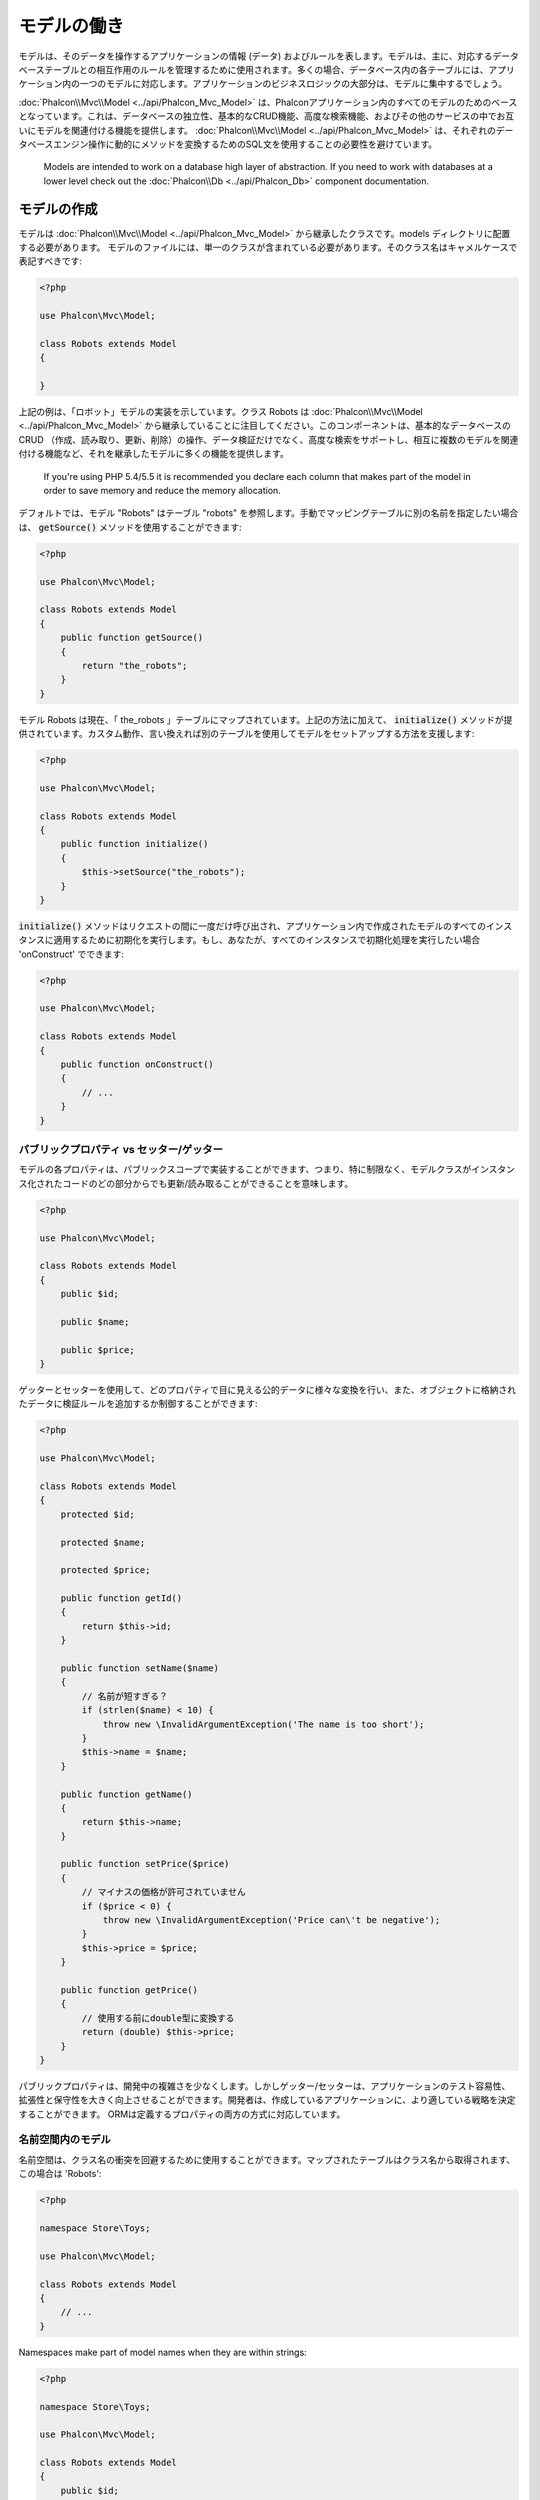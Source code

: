 モデルの働き
===================

モデルは、そのデータを操作するアプリケーションの情報 (データ) およびルールを表します。モデルは、主に、対応するデータベーステーブルとの相互作用のルールを管理するために使用されます。多くの場合、データベース内の各テーブルには、アプリケーション内の一つのモデルに対応します。アプリケーションのビジネスロジックの大部分は、モデルに集中するでしょう。

:doc:`Phalcon\\Mvc\\Model <../api/Phalcon_Mvc_Model>` は、Phalconアプリケーション内のすべてのモデルのためのベースとなっています。これは、データベースの独立性、基本的なCRUD機能、高度な検索機能、およびその他のサービスの中でお互いにモデルを関連付ける機能を提供します。 :doc:`Phalcon\\Mvc\\Model <../api/Phalcon_Mvc_Model>` は、それぞれのデータベースエンジン操作に動的にメソッドを変換するためのSQL文を使用することの必要性を避けています。

.. highlights::

    Models are intended to work on a database high layer of abstraction. If you need to work with databases at a lower level check out the
    :doc:`Phalcon\\Db <../api/Phalcon_Db>` component documentation.

モデルの作成
---------------
モデルは :doc:`Phalcon\\Mvc\\Model <../api/Phalcon_Mvc_Model>` から継承したクラスです。models ディレクトリに配置する必要があります。 モデルのファイルには、単一のクラスが含まれている必要があります。そのクラス名はキャメルケースで表記すべきです:

.. code-block:: php

    <?php

    use Phalcon\Mvc\Model;

    class Robots extends Model
    {

    }

上記の例は、「ロボット」モデルの実装を示しています。クラス Robots は  :doc:`Phalcon\\Mvc\\Model <../api/Phalcon_Mvc_Model>` から継承していることに注目してください。このコンポーネントは、基本的なデータベースのCRUD （作成、読み取り、更新、削除）の操作、データ検証だけでなく、高度な検索をサポートし、相互に複数のモデルを関連付ける機能など、それを継承したモデルに多くの機能を提供します。

.. highlights::

    If you're using PHP 5.4/5.5 it is recommended you declare each column that makes part of the model in order to save
    memory and reduce the memory allocation.

デフォルトでは、モデル "Robots" はテーブル "robots" を参照します。手動でマッピングテーブルに別の名前を指定したい場合は、 :code:`getSource()` メソッドを使用することができます:

.. code-block:: php

    <?php

    use Phalcon\Mvc\Model;

    class Robots extends Model
    {
        public function getSource()
        {
            return "the_robots";
        }
    }

モデル Robots は現在、「 the_robots 」テーブルにマップされています。上記の方法に加えて、 :code:`initialize()` メソッドが提供されています。カスタム動作、言い換えれば別のテーブルを使用してモデルをセットアップする方法を支援します:

.. code-block:: php

    <?php

    use Phalcon\Mvc\Model;

    class Robots extends Model
    {
        public function initialize()
        {
            $this->setSource("the_robots");
        }
    }

:code:`initialize()` メソッドはリクエストの間に一度だけ呼び出され、アプリケーション内で作成されたモデルのすべてのインスタンスに適用するために初期化を実行します。もし、あなたが、すべてのインスタンスで初期化処理を実行したい場合 'onConstruct' でできます:

.. code-block:: php

    <?php

    use Phalcon\Mvc\Model;

    class Robots extends Model
    {
        public function onConstruct()
        {
            // ...
        }
    }

パブリックプロパティ vs セッター/ゲッター
^^^^^^^^^^^^^^^^^^^^^^^^^^^^^^^^^^^^^^^^^
モデルの各プロパティは、パブリックスコープで実装することができます、つまり、特に制限なく、モデルクラスがインスタンス化されたコードのどの部分からでも更新/読み取ることができることを意味します。

.. code-block:: php

    <?php

    use Phalcon\Mvc\Model;

    class Robots extends Model
    {
        public $id;

        public $name;

        public $price;
    }

ゲッターとセッターを使用して、どのプロパティで目に見える公的データに様々な変換を行い、また、オブジェクトに格納されたデータに検証ルールを追加するか制御することができます:

.. code-block:: php

    <?php

    use Phalcon\Mvc\Model;

    class Robots extends Model
    {
        protected $id;

        protected $name;

        protected $price;

        public function getId()
        {
            return $this->id;
        }

        public function setName($name)
        {
            // 名前が短すぎる？
            if (strlen($name) < 10) {
                throw new \InvalidArgumentException('The name is too short');
            }
            $this->name = $name;
        }

        public function getName()
        {
            return $this->name;
        }

        public function setPrice($price)
        {
            // マイナスの価格が許可されていません
            if ($price < 0) {
                throw new \InvalidArgumentException('Price can\'t be negative');
            }
            $this->price = $price;
        }

        public function getPrice()
        {
            // 使用する前にdouble型に変換する
            return (double) $this->price;
        }
    }

パブリックプロパティは、開発中の複雑さを少なくします。しかしゲッター/セッターは、アプリケーションのテスト容易性、拡張性と保守性を大きく向上させることができます。開発者は、作成しているアプリケーションに、より適している戦略を決定することができます。 ORMは定義するプロパティの両方の方式に対応しています。

名前空間内のモデル
^^^^^^^^^^^^^^^^^^^^
名前空間は、クラス名の衝突を回避するために使用することができます。マップされたテーブルはクラス名から取得されます、この場合は 'Robots':

.. code-block:: php

    <?php

    namespace Store\Toys;

    use Phalcon\Mvc\Model;

    class Robots extends Model
    {
        // ...
    }

Namespaces make part of model names when they are within strings:

.. code-block:: php

    <?php

    namespace Store\Toys;

    use Phalcon\Mvc\Model;

    class Robots extends Model
    {
        public $id;

        public $name;

        public function initialize()
        {
            $this->hasMany('id', 'Store\Toys\RobotsParts', 'robots_id');
        }
    }

レコードからオブジェクトを理解する
----------------------------------
モデルのすべてのインスタンスは、テーブル内の行を表します。あなたは簡単にオブジェクトのプロパティを読み取ることによってレコードデータにアクセスすることができます。例えば、"robots" テーブル:

.. code-block:: bash

    mysql> select * from robots;
    +----+------------+------------+------+
    | id | name       | type       | year |
    +----+------------+------------+------+
    |  1 | Robotina   | mechanical | 1972 |
    |  2 | Astro Boy  | mechanical | 1952 |
    |  3 | Terminator | cyborg     | 2029 |
    +----+------------+------------+------+
    3 rows in set (0.00 sec)

プライマリキーによって特定のレコードを検索し、その名前を出力できます:

.. code-block:: php

    <?php

    // id = 3 を持つレコードを検索
    $robot = Robots::findFirst(3);

    // "Terminator" を出力
    echo $robot->name;

レコードはメモリに入ると、そのデータに変更を加えてから、変更内容を保存することができます:

.. code-block:: php

    <?php

    $robot       = Robots::findFirst(3);
    $robot->name = "RoboCop";
    $robot->save();

ご覧のように、生のSQL文を使用する必要はありません。  :doc:`Phalcon\\Mvc\\Model <../api/Phalcon_Mvc_Model>` は、Webアプリケーションのための高いデータベース抽象化を提供します。

レコードの検索
---------------
:doc:`Phalcon\\Mvc\\Model <../api/Phalcon_Mvc_Model>` もレコードを照会するためのいくつかのメソッドを提供しています。次の例では、モデルから1つまたは複数のレコードを照会する方法を紹介します:

.. code-block:: php

    <?php

    // いくつの robots がありますか？
    $robots = Robots::find();
    echo "There are ", count($robots), "\n";

    // いくつの mechanical robots がありますか？
    $robots = Robots::find("type = 'mechanical'");
    echo "There are ", count($robots), "\n";

    // name 順に並べた virtual robots を取得し印刷
    $robots = Robots::find(
        array(
            "type = 'virtual'",
            "order" => "name"
        )
    );
    foreach ($robots as $robot) {
        echo $robot->name, "\n";
    }

    // virtual robotsのname順の最初の100件を取得
    $robots = Robots::find(
        array(
            "type = 'virtual'",
            "order" => "name",
            "limit" => 100
        )
    );
    foreach ($robots as $robot) {
       echo $robot->name, "\n";
    }

.. highlights::

    If you want find record by external data (such as user input) or variable data you must use `Binding Parameters`_.

また、:code:`findFirst()` メソッドを使用することで、与えられた条件に一致する最初のレコードだけを取得することができます:

.. code-block:: php

    <?php

    // robots テーブルの最初の robot は何ですか？
    $robot = Robots::findFirst();
    echo "The robot name is ", $robot->name, "\n";

    // robots テーブルの最初の mechanical robot は何ですか？
    $robot = Robots::findFirst("type = 'mechanical'");
    echo "The first mechanical robot name is ", $robot->name, "\n";

    // virtual robotsのname順の最初を取得
    $robot = Robots::findFirst(
        array(
            "type = 'virtual'",
            "order" => "name"
        )
    );
    echo "The first virtual robot name is ", $robot->name, "\n";

:code:`find()` と :code:`findFirst()` メソッドの両方とも検索条件を指定する連想配列を受け入れます:

.. code-block:: php

    <?php

    $robot = Robots::findFirst(
        array(
            "type = 'virtual'",
            "order" => "name DESC",
            "limit" => 30
        )
    );

    $robots = Robots::find(
        array(
            "conditions" => "type = ?1",
            "bind"       => array(1 => "virtual")
        )
    );

利用可能なクエリオプションは次のとおり:

+-------------+--------------------------------------------------------------------------------------------------------------------------------------------------------------------------------------------------------------------------------------+---------------------------------------------------------------------------------+
| Parameter   | Description                                                                                                                                                                                                                          | Example                                                                         |
+=============+======================================================================================================================================================================================================================================+=================================================================================+
| conditions  | Search conditions for the find operation. Is used to extract only those records that fulfill a specified criterion. By default :doc:`Phalcon\\Mvc\\Model <../api/Phalcon_Mvc_Model>` assumes the first parameter are the conditions. | :code:`"conditions" => "name LIKE 'steve%'"`                                    |
+-------------+--------------------------------------------------------------------------------------------------------------------------------------------------------------------------------------------------------------------------------------+---------------------------------------------------------------------------------+
| columns     | Return specific columns instead of the full columns in the model. When using this option an incomplete object is returned                                                                                                            | :code:`"columns" => "id, name"`                                                 |
+-------------+--------------------------------------------------------------------------------------------------------------------------------------------------------------------------------------------------------------------------------------+---------------------------------------------------------------------------------+
| bind        | Bind is used together with options, by replacing placeholders and escaping values thus increasing security                                                                                                                           | :code:`"bind" => array("status" => "A", "type" => "some-time")`                 |
+-------------+--------------------------------------------------------------------------------------------------------------------------------------------------------------------------------------------------------------------------------------+---------------------------------------------------------------------------------+
| bindTypes   | When binding parameters, you can use this parameter to define additional casting to the bound parameters increasing even more the security                                                                                           | :code:`"bindTypes" => array(Column::BIND_PARAM_STR, Column::BIND_PARAM_INT)`    |
+-------------+--------------------------------------------------------------------------------------------------------------------------------------------------------------------------------------------------------------------------------------+---------------------------------------------------------------------------------+
| order       | Is used to sort the resultset. Use one or more fields separated by commas.                                                                                                                                                           | :code:`"order" => "name DESC, status"`                                          |
+-------------+--------------------------------------------------------------------------------------------------------------------------------------------------------------------------------------------------------------------------------------+---------------------------------------------------------------------------------+
| limit       | Limit the results of the query to results to certain range                                                                                                                                                                           | :code:`"limit" => 10`                                                           |
+-------------+--------------------------------------------------------------------------------------------------------------------------------------------------------------------------------------------------------------------------------------+---------------------------------------------------------------------------------+
| offset      | Offset the results of the query by a certain amount                                                                                                                                                                                  | :code:`"offset" => 5`                                                           |
+-------------+--------------------------------------------------------------------------------------------------------------------------------------------------------------------------------------------------------------------------------------+---------------------------------------------------------------------------------+
| group       | Allows to collect data across multiple records and group the results by one or more columns                                                                                                                                          | :code:`"group" => "name, status"`                                               |
+-------------+--------------------------------------------------------------------------------------------------------------------------------------------------------------------------------------------------------------------------------------+---------------------------------------------------------------------------------+
| for_update  | With this option, :doc:`Phalcon\\Mvc\\Model <../api/Phalcon_Mvc_Model>` reads the latest available data, setting exclusive locks on each row it reads                                                                                | :code:`"for_update" => true`                                                    |
+-------------+--------------------------------------------------------------------------------------------------------------------------------------------------------------------------------------------------------------------------------------+---------------------------------------------------------------------------------+
| shared_lock | With this option, :doc:`Phalcon\\Mvc\\Model <../api/Phalcon_Mvc_Model>` reads the latest available data, setting shared locks on each row it reads                                                                                   | :code:`"shared_lock" => true`                                                   |
+-------------+--------------------------------------------------------------------------------------------------------------------------------------------------------------------------------------------------------------------------------------+---------------------------------------------------------------------------------+
| cache       | Cache the resultset, reducing the continuous access to the relational system                                                                                                                                                         | :code:`"cache" => array("lifetime" => 3600, "key" => "my-find-key")`            |
+-------------+--------------------------------------------------------------------------------------------------------------------------------------------------------------------------------------------------------------------------------------+---------------------------------------------------------------------------------+
| hydration   | Sets the hydration strategy to represent each returned record in the result                                                                                                                                                          | :code:`"hydration" => Resultset::HYDRATE_OBJECTS`                               |
+-------------+--------------------------------------------------------------------------------------------------------------------------------------------------------------------------------------------------------------------------------------+---------------------------------------------------------------------------------+

必要に応じて、パラメータの配列を使用する代わりに、オブジェクト指向の方法でクエリを作成する方法があります:

.. code-block:: php

    <?php

    $robots = Robots::query()
        ->where("type = :type:")
        ->andWhere("year < 2000")
        ->bind(array("type" => "mechanical"))
        ->order("name")
        ->execute();

静的メソッドの :code:`query()` が返す :doc:`Phalcon\\Mvc\\Model\\Criteria <../api/Phalcon_Mvc_Model_Criteria>` オブジェクトは、IDE オートコンプリートと相性が良いです。

すべてのクエリは、内部で :doc:`PHQL <phql>` クエリとして処理されます。 PHQLは、高レベル、オブジェクト指向やSQLに似た言語です。この言語はあなたに他のモデルを結合するようなクエリを実行するための多くの機能を提供し、グループを定義し、集計などを追加します。

Lastly, there is the :code:`findFirstBy<property-name>()` method. This method expands on the :code:`findFirst()` method mentioned earlier. It allows you to quickly perform a
retrieval from a table by using the property name in the method itself and passing it a parameter that contains the data you want to search for in that column.
An example is in order, so taking our Robots model mentioned earlier:

.. code-block:: php

    <?php

    use Phalcon\Mvc\Model;

    class Robots extends Model
    {
        public $id;

        public $name;

        public $price;
    }

We have three properties to work with here. :code:`$id`, :code:`$name` and :code:`$price`. So, let's say you want to retrieve the first record in
the table with the name 'Terminator'. This could be written like:

.. code-block:: php

    <?php

    $name  = "Terminator";
    $robot = Robots::findFirstByName($name);

    if ($robot) {
        echo "The first robot with the name " . $name . " cost " . $robot->price . ".";
    } else {
        echo "There were no robots found in our table with the name " . $name . ".";
    }

Notice that we used 'Name' in the method call and passed the variable :code:`$name` to it, which contains the name
we are looking for in our table. Notice also that when we find a match with our query, all the other properties
are available to us as well.

モデルの結果セット
^^^^^^^^^^^^^^^^^^
While :code:`findFirst()` returns directly an instance of the called class (when there is data to be returned), the :code:`find()` method returns a
:doc:`Phalcon\\Mvc\\Model\\Resultset\\Simple <../api/Phalcon_Mvc_Model_Resultset_Simple>`. This is an object that encapsulates all the functionality
a resultset has like traversing, seeking specific records, counting, etc.

These objects are more powerful than standard arrays. One of the greatest features of the :doc:`Phalcon\\Mvc\\Model\\Resultset <../api/Phalcon_Mvc_Model_Resultset>`
is that at any time there is only one record in memory. This greatly helps in memory management especially when working with large amounts of data.

.. code-block:: php

    <?php

    // Get all robots
    $robots = Robots::find();

    // Traversing with a foreach
    foreach ($robots as $robot) {
        echo $robot->name, "\n";
    }

    // Traversing with a while
    $robots->rewind();
    while ($robots->valid()) {
        $robot = $robots->current();
        echo $robot->name, "\n";
        $robots->next();
    }

    // Count the resultset
    echo count($robots);

    // Alternative way to count the resultset
    echo $robots->count();

    // Move the internal cursor to the third robot
    $robots->seek(2);
    $robot = $robots->current();

    // Access a robot by its position in the resultset
    $robot = $robots[5];

    // Check if there is a record in certain position
    if (isset($robots[3])) {
       $robot = $robots[3];
    }

    // Get the first record in the resultset
    $robot = $robots->getFirst();

    // Get the last record
    $robot = $robots->getLast();

Phalcon's resultsets emulate scrollable cursors, you can get any row just by accessing its position, or seeking the internal pointer
to a specific position. Note that some database systems don't support scrollable cursors, this forces to re-execute the query
in order to rewind the cursor to the beginning and obtain the record at the requested position. Similarly, if a resultset
is traversed several times, the query must be executed the same number of times.

Storing large query results in memory could consume many resources, because of this, resultsets are obtained
from the database in chunks of 32 rows reducing the need for re-execute the request in several cases also saving memory.

Note that resultsets can be serialized and stored in a cache backend. :doc:`Phalcon\\Cache <cache>` can help with that task. However,
serializing data causes :doc:`Phalcon\\Mvc\\Model <../api/Phalcon_Mvc_Model>` to retrieve all the data from the database in an array,
thus consuming more memory while this process takes place.

.. code-block:: php

    <?php

    // Query all records from model parts
    $parts = Parts::find();

    // Store the resultset into a file
    file_put_contents("cache.txt", serialize($parts));

    // Get parts from file
    $parts = unserialize(file_get_contents("cache.txt"));

    // Traverse the parts
    foreach ($parts as $part) {
        echo $part->id;
    }

結果セットのフィルタリング
^^^^^^^^^^^^^^^^^^^^^^^^^^
The most efficient way to filter data is setting some search criteria, databases will use indexes set on tables to return data faster.
Phalcon additionally allows you to filter the data using PHP using any resource that is not available in the database:

.. code-block:: php

    <?php

    $customers = Customers::find()->filter(
        function ($customer) {

            // Return only customers with a valid e-mail
            if (filter_var($customer->email, FILTER_VALIDATE_EMAIL)) {
                return $customer;
            }
        }
    );

パラメータの割り当て
^^^^^^^^^^^^^^^^^^^^
Bound parameters are also supported in :doc:`Phalcon\\Mvc\\Model <../api/Phalcon_Mvc_Model>`. You are encouraged to use
this methodology so as to eliminate the possibility of your code being subject to SQL injection attacks.
Both string and integer placeholders are supported. Binding parameters can simply be achieved as follows:

.. code-block:: php

    <?php

    // Query robots binding parameters with string placeholders
    $conditions = "name = :name: AND type = :type:";

    // Parameters whose keys are the same as placeholders
    $parameters = array(
        "name" => "Robotina",
        "type" => "maid"
    );

    // Perform the query
    $robots = Robots::find(
        array(
            $conditions,
            "bind" => $parameters
        )
    );

    // Query robots binding parameters with integer placeholders
    $conditions = "name = ?1 AND type = ?2";
    $parameters = array(1 => "Robotina", 2 => "maid");
    $robots     = Robots::find(
        array(
            $conditions,
            "bind" => $parameters
        )
    );

    // Query robots binding parameters with both string and integer placeholders
    $conditions = "name = :name: AND type = ?1";

    // Parameters whose keys are the same as placeholders
    $parameters = array(
        "name" => "Robotina",
        1      => "maid"
    );

    // Perform the query
    $robots = Robots::find(
        array(
            $conditions,
            "bind" => $parameters
        )
    );

When using numeric placeholders, you will need to define them as integers i.e. 1 or 2. In this case "1" or "2" are considered strings
and not numbers, so the placeholder could not be successfully replaced.

Strings are automatically escaped using PDO_. This function takes into account the connection charset, so its recommended to define
the correct charset in the connection parameters or in the database configuration, as a wrong charset will produce undesired effects
when storing or retrieving data.

Additionally you can set the parameter "bindTypes", this allows defining how the parameters should be bound according to its data type:

.. code-block:: php

    <?php

    use Phalcon\Db\Column;

    // Bind parameters
    $parameters = array(
        "name" => "Robotina",
        "year" => 2008
    );

    // Casting Types
    $types = array(
        "name" => Column::BIND_PARAM_STR,
        "year" => Column::BIND_PARAM_INT
    );

    // Query robots binding parameters with string placeholders
    $robots = Robots::find(
        array(
            "name = :name: AND year = :year:",
            "bind"      => $parameters,
            "bindTypes" => $types
        )
    );

.. highlights::

    Since the default bind-type is :code:`Phalcon\Db\Column::BIND_PARAM_STR`, there is no need to specify the
    "bindTypes" parameter if all of the columns are of that type.

If you bind arrays in bound parameters, keep in mind, that keys must be numbered from zero:

.. code-block:: php

    <?php

    $array = ["a","b","c"]; // $array: [[0] => "a", [1] => "b", [2] => "c"]

    unset($array[1]); // $array: [[0] => "a", [2] => "c"]

    // Now we have to renumber the keys
    $array = array_values($array); // $array: [[0] => "a", [1] => "c"]

    $robots = Robots::find(
        array(
            'letter IN ({letter:array})',
            'bind' => array(
                'letter' => $array
            )
        )
    );

.. highlights::

    Bound parameters are available for all query methods such as :code:`find()` and :code:`findFirst()` but also the calculation
    methods like :code:`count()`, :code:`sum()`, :code:`average()` etc.

If you're using "finders", bound parameters are automatically used for you:

.. code-block:: php

    <?php

    // Explicit query using bound parameters
    $robots = Robots::find(
        array(
            "name = ?0",
            "bind" => ["Ultron"],
        )
    );

    // Implicit query using bound parameters
    $robots = Robots::findByName("Ultron");

取得したレコードの初期化／準備
--------------------------------------
May be the case that after obtaining a record from the database is necessary to initialise the data before
being used by the rest of the application. You can implement the method 'afterFetch' in a model, this event
will be executed just after create the instance and assign the data to it:

.. code-block:: php

    <?php

    use Phalcon\Mvc\Model;

    class Robots extends Model
    {
        public $id;

        public $name;

        public $status;

        public function beforeSave()
        {
            // Convert the array into a string
            $this->status = join(',', $this->status);
        }

        public function afterFetch()
        {
            // Convert the string to an array
            $this->status = explode(',', $this->status);
        }
        
        public function afterSave()
        {
            // Convert the string to an array
            $this->status = explode(',', $this->status);
        }
    }

If you use getters/setters instead of/or together with public properties, you can initialize the field once it is
accessed:

.. code-block:: php

    <?php

    use Phalcon\Mvc\Model;

    class Robots extends Model
    {
        public $id;

        public $name;

        public $status;

        public function getStatus()
        {
            return explode(',', $this->status);
        }
    }

モデル間のリレーション
----------------------------
There are four types of relationships: one-on-one, one-to-many, many-to-one and many-to-many. The relationship may be
unidirectional or bidirectional, and each can be simple (a one to one model) or more complex (a combination of models).
The model manager manages foreign key constraints for these relationships, the definition of these helps referential
integrity as well as easy and fast access of related records to a model. Through the implementation of relations,
it is easy to access data in related models from each record in a uniform way.

単方向のリレーション
^^^^^^^^^^^^^^^^^^^^^^^^^^^^
Unidirectional relations are those that are generated in relation to one another but not vice versa.

双方向のリレーション
^^^^^^^^^^^^^^^^^^^^^^^
The bidirectional relations build relationships in both models and each model defines the inverse relationship of the other.

リレーションの定義
^^^^^^^^^^^^^^^^^^^^^^
In Phalcon, relationships must be defined in the :code:`initialize()` method of a model. The methods :code:`belongsTo()`, :code:`hasOne()`,
:code:`hasMany()` and :code:`hasManyToMany()` define the relationship between one or more fields from the current model to fields in
another model. Each of these methods requires 3 parameters: local fields, referenced model, referenced fields.

+---------------+----------------------------+
| Method        | Description                |
+===============+============================+
| hasMany       | Defines a 1-n relationship |
+---------------+----------------------------+
| hasOne        | Defines a 1-1 relationship |
+---------------+----------------------------+
| belongsTo     | Defines a n-1 relationship |
+---------------+----------------------------+
| hasManyToMany | Defines a n-n relationship |
+---------------+----------------------------+

The following schema shows 3 tables whose relations will serve us as an example regarding relationships:

.. code-block:: sql

    CREATE TABLE `robots` (
        `id` int(10) unsigned NOT NULL AUTO_INCREMENT,
        `name` varchar(70) NOT NULL,
        `type` varchar(32) NOT NULL,
        `year` int(11) NOT NULL,
        PRIMARY KEY (`id`)
    );

    CREATE TABLE `robots_parts` (
        `id` int(10) unsigned NOT NULL AUTO_INCREMENT,
        `robots_id` int(10) NOT NULL,
        `parts_id` int(10) NOT NULL,
        `created_at` DATE NOT NULL,
        PRIMARY KEY (`id`),
        KEY `robots_id` (`robots_id`),
        KEY `parts_id` (`parts_id`)
    );

    CREATE TABLE `parts` (
        `id` int(10) unsigned NOT NULL AUTO_INCREMENT,
        `name` varchar(70) NOT NULL,
        PRIMARY KEY (`id`)
    );

* The model "Robots" has many "RobotsParts".
* The model "Parts" has many "RobotsParts".
* The model "RobotsParts" belongs to both "Robots" and "Parts" models as a many-to-one relation.
* The model "Robots" has a relation many-to-many to "Parts" through "RobotsParts".

Check the EER diagram to understand better the relations:

.. figure:: ../_static/img/eer-1.png
    :align: center

The models with their relations could be implemented as follows:

.. code-block:: php

    <?php

    use Phalcon\Mvc\Model;

    class Robots extends Model
    {
        public $id;

        public $name;

        public function initialize()
        {
            $this->hasMany("id", "RobotsParts", "robots_id");
        }
    }

.. code-block:: php

    <?php

    use Phalcon\Mvc\Model;

    class Parts extends Model
    {
        public $id;

        public $name;

        public function initialize()
        {
            $this->hasMany("id", "RobotsParts", "parts_id");
        }
    }

.. code-block:: php

    <?php

    use Phalcon\Mvc\Model;

    class RobotsParts extends Model
    {
        public $id;

        public $robots_id;

        public $parts_id;

        public function initialize()
        {
            $this->belongsTo("robots_id", "Robots", "id");
            $this->belongsTo("parts_id", "Parts", "id");
        }
    }

The first parameter indicates the field of the local model used in the relationship; the second indicates the name
of the referenced model and the third the field name in the referenced model. You could also use arrays to define multiple fields in the relationship.

Many to many relationships require 3 models and define the attributes involved in the relationship:

.. code-block:: php

    <?php

    use Phalcon\Mvc\Model;

    class Robots extends Model
    {
        public $id;

        public $name;

        public function initialize()
        {
            $this->hasManyToMany(
                "id",
                "RobotsParts",
                "robots_id", "parts_id",
                "Parts",
                "id"
            );
        }
    }

リレーションの活用
^^^^^^^^^^^^^^^^^^^^^^^^^^^^^^^^^
When explicitly defining the relationships between models, it is easy to find related records for a particular record.

.. code-block:: php

    <?php

    $robot = Robots::findFirst(2);
    foreach ($robot->robotsParts as $robotPart) {
        echo $robotPart->parts->name, "\n";
    }

Phalcon uses the magic methods :code:`__set`/:code:`__get`/:code:`__call` to store or retrieve related data using relationships.

By accessing an attribute with the same name as the relationship will retrieve all its related record(s).

.. code-block:: php

    <?php

    $robot       = Robots::findFirst();
    $robotsParts = $robot->robotsParts; // All the related records in RobotsParts

Also, you can use a magic getter:

.. code-block:: php

    <?php

    $robot       = Robots::findFirst();
    $robotsParts = $robot->getRobotsParts(); // All the related records in RobotsParts
    $robotsParts = $robot->getRobotsParts(array('limit' => 5)); // Passing parameters

If the called method has a "get" prefix :doc:`Phalcon\\Mvc\\Model <../api/Phalcon_Mvc_Model>` will return a
:code:`findFirst()`/:code:`find()` result. The following example compares retrieving related results with using magic methods
and without:

.. code-block:: php

    <?php

    $robot       = Robots::findFirst(2);

    // Robots model has a 1-n (hasMany)
    // relationship to RobotsParts then
    $robotsParts = $robot->robotsParts;

    // Only parts that match conditions
    $robotsParts = $robot->getRobotsParts("created_at = '2015-03-15'");

    // Or using bound parameters
    $robotsParts = $robot->getRobotsParts(
        array(
            "created_at = :date:",
            "bind" => array(
                "date" => "2015-03-15"
            )
        )
    );

    $robotPart   = RobotsParts::findFirst(1);

    // RobotsParts model has a n-1 (belongsTo)
    // relationship to RobotsParts then
    $robot = $robotPart->robots;

Getting related records manually:

.. code-block:: php

    <?php

    $robot       = Robots::findFirst(2);

    // Robots model has a 1-n (hasMany)
    // relationship to RobotsParts, then
    $robotsParts = RobotsParts::find("robots_id = '" . $robot->id . "'");

    // Only parts that match conditions
    $robotsParts = RobotsParts::find(
        "robots_id = '" . $robot->id . "' AND created_at = '2015-03-15'"
    );

    $robotPart   = RobotsParts::findFirst(1);

    // RobotsParts model has a n-1 (belongsTo)
    // relationship to RobotsParts then
    $robot = Robots::findFirst("id = '" . $robotPart->robots_id . "'");


The prefix "get" is used to :code:`find()`/:code:`findFirst()` related records. Depending on the type of relation it will use
'find' or 'findFirst':

+---------------------+----------------------------------------------------------------------------------------------------------------------------+------------------------+
| Type                | Description                                                                                                                | Implicit Method        |
+=====================+============================================================================================================================+========================+
| Belongs-To          | Returns a model instance of the related record directly                                                                    | findFirst              |
+---------------------+----------------------------------------------------------------------------------------------------------------------------+------------------------+
| Has-One             | Returns a model instance of the related record directly                                                                    | findFirst              |
+---------------------+----------------------------------------------------------------------------------------------------------------------------+------------------------+
| Has-Many            | Returns a collection of model instances of the referenced model                                                            | find                   |
+---------------------+----------------------------------------------------------------------------------------------------------------------------+------------------------+
| Has-Many-to-Many    | Returns a collection of model instances of the referenced model, it implicitly does 'inner joins' with the involved models | (complex query)        |
+---------------------+----------------------------------------------------------------------------------------------------------------------------+------------------------+

You can also use "count" prefix to return an integer denoting the count of the related records:

.. code-block:: php

    <?php

    $robot = Robots::findFirst(2);
    echo "The robot has ", $robot->countRobotsParts(), " parts\n";

Aliasing Relationships
^^^^^^^^^^^^^^^^^^^^^^
To explain better how aliases work, let's check the following example:

The "robots_similar" table has the function to define what robots are similar to others:

.. code-block:: bash

    mysql> desc robots_similar;
    +-------------------+------------------+------+-----+---------+----------------+
    | Field             | Type             | Null | Key | Default | Extra          |
    +-------------------+------------------+------+-----+---------+----------------+
    | id                | int(10) unsigned | NO   | PRI | NULL    | auto_increment |
    | robots_id         | int(10) unsigned | NO   | MUL | NULL    |                |
    | similar_robots_id | int(10) unsigned | NO   |     | NULL    |                |
    +-------------------+------------------+------+-----+---------+----------------+
    3 rows in set (0.00 sec)

Both "robots_id" and "similar_robots_id" have a relation to the model Robots:

.. figure:: ../_static/img/eer-2.png
   :align: center

A model that maps this table and its relationships is the following:

.. code-block:: php

    <?php

    class RobotsSimilar extends Phalcon\Mvc\Model
    {
        public function initialize()
        {
            $this->belongsTo('robots_id', 'Robots', 'id');
            $this->belongsTo('similar_robots_id', 'Robots', 'id');
        }
    }

Since both relations point to the same model (Robots), obtain the records related to the relationship could not be clear:

.. code-block:: php

    <?php

    $robotsSimilar = RobotsSimilar::findFirst();

    // Returns the related record based on the column (robots_id)
    // Also as is a belongsTo it's only returning one record
    // but the name 'getRobots' seems to imply that return more than one
    $robot = $robotsSimilar->getRobots();

    // but, how to get the related record based on the column (similar_robots_id)
    // if both relationships have the same name?

The aliases allow us to rename both relationships to solve these problems:

.. code-block:: php

    <?php

    use Phalcon\Mvc\Model;

    class RobotsSimilar extends Model
    {
        public function initialize()
        {
            $this->belongsTo(
                'robots_id',
                'Robots',
                'id',
                array(
                    'alias' => 'Robot'
                )
            );

            $this->belongsTo(
                'similar_robots_id',
                'Robots',
                'id',
                array(
                    'alias' => 'SimilarRobot'
                )
            );
        }
    }

With the aliasing we can get the related records easily:

.. code-block:: php

    <?php

    $robotsSimilar = RobotsSimilar::findFirst();

    // Returns the related record based on the column (robots_id)
    $robot = $robotsSimilar->getRobot();
    $robot = $robotsSimilar->robot;

    // Returns the related record based on the column (similar_robots_id)
    $similarRobot = $robotsSimilar->getSimilarRobot();
    $similarRobot = $robotsSimilar->similarRobot;

Magic Getters vs. Explicit methods
^^^^^^^^^^^^^^^^^^^^^^^^^^^^^^^^^^
Most IDEs and editors with auto-completion capabilities can not infer the correct types when using magic getters,
instead of use the magic getters you can optionally define those methods explicitly with the corresponding
docblocks helping the IDE to produce a better auto-completion:

.. code-block:: php

    <?php

    use Phalcon\Mvc\Model;

    class Robots extends Model
    {
        public $id;

        public $name;

        public function initialize()
        {
            $this->hasMany("id", "RobotsParts", "robots_id");
        }

        /**
         * Return the related "robots parts"
         *
         * @return \RobotsParts[]
         */
        public function getRobotsParts($parameters = null)
        {
            return $this->getRelated('RobotsParts', $parameters);
        }
    }

仮想外部キー
--------------------
By default, relationships do not act like database foreign keys, that is, if you try to insert/update a value without having a valid
value in the referenced model, Phalcon will not produce a validation message. You can modify this behavior by adding a fourth parameter
when defining a relationship.

The RobotsPart model can be changed to demonstrate this feature:

.. code-block:: php

    <?php

    use Phalcon\Mvc\Model;

    class RobotsParts extends Model
    {
        public $id;

        public $robots_id;

        public $parts_id;

        public function initialize()
        {
            $this->belongsTo(
                "robots_id",
                "Robots",
                "id",
                array(
                    "foreignKey" => true
                )
            );

            $this->belongsTo(
                "parts_id",
                "Parts",
                "id",
                array(
                    "foreignKey" => array(
                        "message" => "The part_id does not exist on the Parts model"
                    )
                )
            );
        }
    }

If you alter a :code:`belongsTo()` relationship to act as foreign key, it will validate that the values inserted/updated on those fields have a
valid value on the referenced model. Similarly, if a :code:`hasMany()`/:code:`hasOne()` is altered it will validate that the records cannot be deleted
if that record is used on a referenced model.

.. code-block:: php

    <?php

    use Phalcon\Mvc\Model;

    class Parts extends Model
    {
        public function initialize()
        {
            $this->hasMany(
                "id",
                "RobotsParts",
                "parts_id",
                array(
                    "foreignKey" => array(
                        "message" => "The part cannot be deleted because other robots are using it"
                    )
                )
            );
        }
    }

A virtual foreign key can be set up to allow null values as follows:

.. code-block:: php

    <?php

    use Phalcon\Mvc\Model;

    class RobotsParts extends Model
    {
        public $id;

        public $robots_id;

        public $parts_id;

        public function initialize()
        {
            $this->belongsTo(
                "parts_id",
                "Parts",
                "id",
                array(
                    "foreignKey" => array(
                        "allowNulls" => true,
                        "message"    => "The part_id does not exist on the Parts model"
                    )
                )
            );
        }
    }

Cascade/Restrict actions
^^^^^^^^^^^^^^^^^^^^^^^^
Relationships that act as virtual foreign keys by default restrict the creation/update/deletion of records
to maintain the integrity of data:

.. code-block:: php

    <?php

    namespace Store\Models;

    use Phalcon\Mvc\Model;
    use Phalcon\Mvc\Model\Relation;

    class Robots extends Model
    {
        public $id;

        public $name;

        public function initialize()
        {
            $this->hasMany(
                'id',
                'Store\\Models\\Parts',
                'robots_id',
                array(
                    'foreignKey' => array(
                        'action' => Relation::ACTION_CASCADE
                    )
                )
            );
        }
    }

The above code set up to delete all the referenced records (parts) if the master record (robot) is deleted.

計算／集計の実行
-----------------------
Calculations (or aggregations) are helpers for commonly used functions of database systems such as COUNT, SUM, MAX, MIN or AVG.
:doc:`Phalcon\\Mvc\\Model <../api/Phalcon_Mvc_Model>` allows to use these functions directly from the exposed methods.

Count examples:

.. code-block:: php

    <?php

    // How many employees are?
    $rowcount = Employees::count();

    // How many different areas are assigned to employees?
    $rowcount = Employees::count(
        array(
            "distinct" => "area"
        )
    );

    // How many employees are in the Testing area?
    $rowcount = Employees::count(
        "area = 'Testing'"
    );

    // Count employees grouping results by their area
    $group = Employees::count(
        array(
            "group" => "area"
        )
    );
    foreach ($group as $row) {
       echo "There are ", $row->rowcount, " in ", $row->area;
    }

    // Count employees grouping by their area and ordering the result by count
    $group = Employees::count(
        array(
            "group" => "area",
            "order" => "rowcount"
        )
    );

    // Avoid SQL injections using bound parameters
    $group = Employees::count(
        array(
            "type > ?0",
            "bind" => array($type)
        )
    );

Sum examples:

.. code-block:: php

    <?php

    // How much are the salaries of all employees?
    $total = Employees::sum(
        array(
            "column" => "salary"
        )
    );

    // How much are the salaries of all employees in the Sales area?
    $total = Employees::sum(
        array(
            "column"     => "salary",
            "conditions" => "area = 'Sales'"
        )
    );

    // Generate a grouping of the salaries of each area
    $group = Employees::sum(
        array(
            "column" => "salary",
            "group"  => "area"
        )
    );
    foreach ($group as $row) {
       echo "The sum of salaries of the ", $row->area, " is ", $row->sumatory;
    }

    // Generate a grouping of the salaries of each area ordering
    // salaries from higher to lower
    $group = Employees::sum(
        array(
            "column" => "salary",
            "group"  => "area",
            "order"  => "sumatory DESC"
        )
    );

    // Avoid SQL injections using bound parameters
    $group = Employees::sum(
        array(
            "conditions" => "area > ?0",
            "bind"       => array($area)
        )
    );

Average examples:

.. code-block:: php

    <?php

    // What is the average salary for all employees?
    $average = Employees::average(
        array(
            "column" => "salary"
        )
    );

    // What is the average salary for the Sales's area employees?
    $average = Employees::average(
        array(
            "column"     => "salary",
            "conditions" => "area = 'Sales'"
        )
    );

    // Avoid SQL injections using bound parameters
    $average = Employees::average(
        array(
            "column"     => "age",
            "conditions" => "area > ?0",
            "bind"       => array($area)
        )
    );

Max/Min examples:

.. code-block:: php

    <?php

    // What is the oldest age of all employees?
    $age = Employees::maximum(
        array(
            "column" => "age"
        )
    );

    // What is the oldest of employees from the Sales area?
    $age = Employees::maximum(
        array(
            "column"     => "age",
            "conditions" => "area = 'Sales'"
        )
    );

    // What is the lowest salary of all employees?
    $salary = Employees::minimum(
        array(
            "column" => "salary"
        )
    );

Hydration Modes
---------------
As mentioned above, resultsets are collections of complete objects, this means that every returned result is an object
representing a row in the database. These objects can be modified and saved again to persistence:

.. code-block:: php

    <?php

    // Manipulating a resultset of complete objects
    foreach (Robots::find() as $robot) {
        $robot->year = 2000;
        $robot->save();
    }

Sometimes records are obtained only to be presented to a user in read-only mode, in these cases it may be useful
to change the way in which records are represented to facilitate their handling. The strategy used to represent objects
returned in a resultset is called 'hydration mode':

.. code-block:: php

    <?php

    use Phalcon\Mvc\Model\Resultset;

    $robots = Robots::find();

    // Return every robot as an array
    $robots->setHydrateMode(Resultset::HYDRATE_ARRAYS);

    foreach ($robots as $robot) {
        echo $robot['year'], PHP_EOL;
    }

    // Return every robot as a stdClass
    $robots->setHydrateMode(Resultset::HYDRATE_OBJECTS);

    foreach ($robots as $robot) {
        echo $robot->year, PHP_EOL;
    }

    // Return every robot as a Robots instance
    $robots->setHydrateMode(Resultset::HYDRATE_RECORDS);

    foreach ($robots as $robot) {
        echo $robot->year, PHP_EOL;
    }

Hydration mode can also be passed as a parameter of 'find':

.. code-block:: php

    <?php

    use Phalcon\Mvc\Model\Resultset;

    $robots = Robots::find(
        array(
            'hydration' => Resultset::HYDRATE_ARRAYS
        )
    );

    foreach ($robots as $robot) {
        echo $robot['year'], PHP_EOL;
    }

レコードの作成、更新
-------------------------
The method :code:`Phalcon\Mvc\Model::save()` allows you to create/update records according to whether they already exist in the table
associated with a model. The save method is called internally by the create and update methods of :doc:`Phalcon\\Mvc\\Model <../api/Phalcon_Mvc_Model>`.
For this to work as expected it is necessary to have properly defined a primary key in the entity to determine whether a record
should be updated or created.

Also the method executes associated validators, virtual foreign keys and events that are defined in the model:

.. code-block:: php

    <?php

    $robot       = new Robots();
    $robot->type = "mechanical";
    $robot->name = "Astro Boy";
    $robot->year = 1952;

    if ($robot->save() == false) {
        echo "Umh, We can't store robots right now: \n";
        foreach ($robot->getMessages() as $message) {
            echo $message, "\n";
        }
    } else {
        echo "Great, a new robot was saved successfully!";
    }

An array could be passed to "save" to avoid assign every column manually. :doc:`Phalcon\\Mvc\\Model <../api/Phalcon_Mvc_Model>` will check if there are setters implemented for
the columns passed in the array giving priority to them instead of assign directly the values of the attributes:

.. code-block:: php

    <?php

    $robot = new Robots();

    $robot->save(
        array(
            "type" => "mechanical",
            "name" => "Astro Boy",
            "year" => 1952
        )
    );

Values assigned directly or via the array of attributes are escaped/sanitized according to the related attribute data type. So you can pass
an insecure array without worrying about possible SQL injections:

.. code-block:: php

    <?php

    $robot = new Robots();
    $robot->save($_POST);

.. highlights::

    Without precautions mass assignment could allow attackers to set any database column's value. Only use this feature
    if you want to permit a user to insert/update every column in the model, even if those fields are not in the submitted
    form.

You can set an additional parameter in 'save' to set a whitelist of fields that only must taken into account when doing
the mass assignment:

.. code-block:: php

    <?php

    $robot = new Robots();

    $robot->save(
        $_POST,
        array(
            'name',
            'type'
        )
    );

確実に作成／更新する
^^^^^^^^^^^^^^^^^^^^^^^^^^^^^
When an application has a lot of competition, we could be expecting create a record but it is actually updated. This
could happen if we use :code:`Phalcon\Mvc\Model::save()` to persist the records in the database. If we want to be absolutely
sure that a record is created or updated, we can change the :code:`save()` call with :code:`create()` or :code:`update()`:

.. code-block:: php

    <?php

    $robot       = new Robots();
    $robot->type = "mechanical";
    $robot->name = "Astro Boy";
    $robot->year = 1952;

    // This record only must be created
    if ($robot->create() == false) {
        echo "Umh, We can't store robots right now: \n";
        foreach ($robot->getMessages() as $message) {
            echo $message, "\n";
        }
    } else {
        echo "Great, a new robot was created successfully!";
    }

These methods "create" and "update" also accept an array of values as parameter.

自動採番のIDカラム
^^^^^^^^^^^^^^^^^^^^^^^^^^^^^^^
Some models may have identity columns. These columns usually are the primary key of the mapped table. :doc:`Phalcon\\Mvc\\Model <../api/Phalcon_Mvc_Model>`
can recognize the identity column omitting it in the generated SQL INSERT, so the database system can generate an auto-generated value for it.
Always after creating a record, the identity field will be registered with the value generated in the database system for it:

.. code-block:: php

    <?php

    $robot->save();

    echo "The generated id is: ", $robot->id;

:doc:`Phalcon\\Mvc\\Model <../api/Phalcon_Mvc_Model>` is able to recognize the identity column. Depending on the database system, those columns may be
serial columns like in PostgreSQL or auto_increment columns in the case of MySQL.

PostgreSQL uses sequences to generate auto-numeric values, by default, Phalcon tries to obtain the generated value from the sequence "table_field_seq",
for example: robots_id_seq, if that sequence has a different name, the method "getSequenceName" needs to be implemented:

.. code-block:: php

    <?php

    use Phalcon\Mvc\Model;

    class Robots extends Model
    {
        public function getSequenceName()
        {
            return "robots_sequence_name";
        }
    }

関連レコードの保存
^^^^^^^^^^^^^^^^^^^^^^^
Magic properties can be used to store a records and its related properties:

.. code-block:: php

    <?php

    // Create an artist
    $artist          = new Artists();
    $artist->name    = 'Shinichi Osawa';
    $artist->country = 'Japan';

    // Create an album
    $album         = new Albums();
    $album->name   = 'The One';
    $album->artist = $artist; // Assign the artist
    $album->year   = 2008;

    // Save both records
    $album->save();

Saving a record and its related records in a has-many relation:

.. code-block:: php

    <?php

    // Get an existing artist
    $artist = Artists::findFirst('name = "Shinichi Osawa"');

    // Create an album
    $album         = new Albums();
    $album->name   = 'The One';
    $album->artist = $artist;

    $songs = array();

    // Create a first song
    $songs[0]           = new Songs();
    $songs[0]->name     = 'Star Guitar';
    $songs[0]->duration = '5:54';

    // Create a second song
    $songs[1]           = new Songs();
    $songs[1]->name     = 'Last Days';
    $songs[1]->duration = '4:29';

    // Assign the songs array
    $album->songs = $songs;

    // Save the album + its songs
    $album->save();

Saving the album and the artist at the same time implicitly makes use of a transaction so if anything
goes wrong with saving the related records, the parent will not be saved either. Messages are
passed back to the user for information regarding any errors.

Note: Adding related entities by overloading the following methods is not possible:

 - :code:`Phalcon\Mvc\Model::beforeSave()`
 - :code:`Phalcon\Mvc\Model::beforeCreate()`
 - :code:`Phalcon\Mvc\Model::beforeUpdate()`

You need to overload :code:`Phalcon\Mvc\Model::save()` for this to work from within a model.

バリデーション・メッセージ
^^^^^^^^^^^^^^^^^^^^^^^^^^
:doc:`Phalcon\\Mvc\\Model <../api/Phalcon_Mvc_Model>` has a messaging subsystem that provides a flexible way to output or store the
validation messages generated during the insert/update processes.

Each message consists of an instance of the class :doc:`Phalcon\\Mvc\\Model\\Message <../api/Phalcon_Mvc_Model_Message>`. The set of
messages generated can be retrieved with the method :code:`getMessages()`. Each message provides extended information like the field name that
generated the message or the message type:

.. code-block:: php

    <?php

    if ($robot->save() == false) {
        foreach ($robot->getMessages() as $message) {
            echo "Message: ", $message->getMessage();
            echo "Field: ", $message->getField();
            echo "Type: ", $message->getType();
        }
    }

:doc:`Phalcon\\Mvc\\Model <../api/Phalcon_Mvc_Model>` can generate the following types of validation messages:

+----------------------+------------------------------------------------------------------------------------------------------------------------------------+
| Type                 | Description                                                                                                                        |
+======================+====================================================================================================================================+
| PresenceOf           | Generated when a field with a non-null attribute on the database is trying to insert/update a null value                           |
+----------------------+------------------------------------------------------------------------------------------------------------------------------------+
| ConstraintViolation  | Generated when a field part of a virtual foreign key is trying to insert/update a value that doesn't exist in the referenced model |
+----------------------+------------------------------------------------------------------------------------------------------------------------------------+
| InvalidValue         | Generated when a validator failed because of an invalid value                                                                      |
+----------------------+------------------------------------------------------------------------------------------------------------------------------------+
| InvalidCreateAttempt | Produced when a record is attempted to be created but it already exists                                                            |
+----------------------+------------------------------------------------------------------------------------------------------------------------------------+
| InvalidUpdateAttempt | Produced when a record is attempted to be updated but it doesn't exist                                                             |
+----------------------+------------------------------------------------------------------------------------------------------------------------------------+

The method :code:`getMessages()` can be overridden in a model to replace/translate the default messages generated automatically by the ORM:

.. code-block:: php

    <?php

    use Phalcon\Mvc\Model;

    class Robots extends Model
    {
        public function getMessages()
        {
            $messages = array();
            foreach (parent::getMessages() as $message) {
                switch ($message->getType()) {
                    case 'InvalidCreateAttempt':
                        $messages[] = 'The record cannot be created because it already exists';
                        break;
                    case 'InvalidUpdateAttempt':
                        $messages[] = 'The record cannot be updated because it doesn\'t exist';
                        break;
                    case 'PresenceOf':
                        $messages[] = 'The field ' . $message->getField() . ' is mandatory';
                        break;
                }
            }

            return $messages;
        }
    }

イベントとイベント・マネージャ
^^^^^^^^^^^^^^^^^^^^^^^^^^^^^^
Models allow you to implement events that will be thrown when performing an insert/update/delete. They help define business rules for a
certain model. The following are the events supported by :doc:`Phalcon\\Mvc\\Model <../api/Phalcon_Mvc_Model>` and their order of execution:

+--------------------+--------------------------+-----------------------+-----------------------------------------------------------------------------------------------------------------------------------+
| Operation          | Name                     | Can stop operation?   | Explanation                                                                                                                       |
+====================+==========================+=======================+===================================================================================================================================+
| Inserting/Updating | beforeValidation         | YES                   | Is executed before the fields are validated for not nulls/empty strings or foreign keys                                           |
+--------------------+--------------------------+-----------------------+-----------------------------------------------------------------------------------------------------------------------------------+
| Inserting          | beforeValidationOnCreate | YES                   | Is executed before the fields are validated for not nulls/empty strings or foreign keys when an insertion operation is being made |
+--------------------+--------------------------+-----------------------+-----------------------------------------------------------------------------------------------------------------------------------+
| Updating           | beforeValidationOnUpdate | YES                   | Is executed before the fields are validated for not nulls/empty strings or foreign keys when an updating operation is being made  |
+--------------------+--------------------------+-----------------------+-----------------------------------------------------------------------------------------------------------------------------------+
| Inserting/Updating | onValidationFails        | YES (already stopped) | Is executed after an integrity validator fails                                                                                    |
+--------------------+--------------------------+-----------------------+-----------------------------------------------------------------------------------------------------------------------------------+
| Inserting          | afterValidationOnCreate  | YES                   | Is executed after the fields are validated for not nulls/empty strings or foreign keys when an insertion operation is being made  |
+--------------------+--------------------------+-----------------------+-----------------------------------------------------------------------------------------------------------------------------------+
| Updating           | afterValidationOnUpdate  | YES                   | Is executed after the fields are validated for not nulls/empty strings or foreign keys when an updating operation is being made   |
+--------------------+--------------------------+-----------------------+-----------------------------------------------------------------------------------------------------------------------------------+
| Inserting/Updating | afterValidation          | YES                   | Is executed after the fields are validated for not nulls/empty strings or foreign keys                                            |
+--------------------+--------------------------+-----------------------+-----------------------------------------------------------------------------------------------------------------------------------+
| Inserting/Updating | beforeSave               | YES                   | Runs before the required operation over the database system                                                                       |
+--------------------+--------------------------+-----------------------+-----------------------------------------------------------------------------------------------------------------------------------+
| Updating           | beforeUpdate             | YES                   | Runs before the required operation over the database system only when an updating operation is being made                         |
+--------------------+--------------------------+-----------------------+-----------------------------------------------------------------------------------------------------------------------------------+
| Inserting          | beforeCreate             | YES                   | Runs before the required operation over the database system only when an inserting operation is being made                        |
+--------------------+--------------------------+-----------------------+-----------------------------------------------------------------------------------------------------------------------------------+
| Updating           | afterUpdate              | NO                    | Runs after the required operation over the database system only when an updating operation is being made                          |
+--------------------+--------------------------+-----------------------+-----------------------------------------------------------------------------------------------------------------------------------+
| Inserting          | afterCreate              | NO                    | Runs after the required operation over the database system only when an inserting operation is being made                         |
+--------------------+--------------------------+-----------------------+-----------------------------------------------------------------------------------------------------------------------------------+
| Inserting/Updating | afterSave                | NO                    | Runs after the required operation over the database system                                                                        |
+--------------------+--------------------------+-----------------------+-----------------------------------------------------------------------------------------------------------------------------------+

モデルクラス内でのイベントの実装
^^^^^^^^^^^^^^^^^^^^^^^^^^^^^^^^^^^^^^^^
The easier way to make a model react to events is implement a method with the same name of the event in the model's class:

.. code-block:: php

    <?php

    use Phalcon\Mvc\Model;

    class Robots extends Model
    {
        public function beforeValidationOnCreate()
        {
            echo "This is executed before creating a Robot!";
        }
    }

Events can be useful to assign values before performing an operation, for example:

.. code-block:: php

    <?php

    use Phalcon\Mvc\Model;

    class Products extends Model
    {
        public function beforeCreate()
        {
            // Set the creation date
            $this->created_at = date('Y-m-d H:i:s');
        }

        public function beforeUpdate()
        {
            // Set the modification date
            $this->modified_in = date('Y-m-d H:i:s');
        }
    }

カスタムイベントマネージャの使用
^^^^^^^^^^^^^^^^^^^^^^^^^^^^^^^^
Additionally, this component is integrated with :doc:`Phalcon\\Events\\Manager <../api/Phalcon_Events_Manager>`,
this means we can create listeners that run when an event is triggered.

.. code-block:: php

    <?php

    use Phalcon\Mvc\Model;
    use Phalcon\Events\Manager as EventsManager;

    class Robots extends Model
    {
        public function initialize()
        {
            $eventsManager = new EventsManager();

            // Attach an anonymous function as a listener for "model" events
            $eventsManager->attach('model', function ($event, $robot) {
                if ($event->getType() == 'beforeSave') {
                    if ($robot->name == 'Scooby Doo') {
                        echo "Scooby Doo isn't a robot!";
                        return false;
                    }
                }

                return true;
            });

            // Attach the events manager to the event
            $this->setEventsManager($eventsManager);
        }
    }

In the example given above, the Events Manager only acts as a bridge between an object and a listener (the anonymous function).
Events will be fired to the listener when 'robots' are saved:

.. code-block:: php

    <?php

    $robot       = new Robots();
    $robot->name = 'Scooby Doo';
    $robot->year = 1969;

    $robot->save();

If we want all objects created in our application use the same EventsManager, then we need to assign it to the Models Manager:

.. code-block:: php

    <?php

    // Registering the modelsManager service
    $di->setShared('modelsManager', function () {

        $eventsManager = new \Phalcon\Events\Manager();

        // Attach an anonymous function as a listener for "model" events
        $eventsManager->attach('model', function ($event, $model) {

            // Catch events produced by the Robots model
            if (get_class($model) == 'Robots') {

                if ($event->getType() == 'beforeSave') {
                    if ($model->name == 'Scooby Doo') {
                        echo "Scooby Doo isn't a robot!";
                        return false;
                    }
                }
            }

            return true;
        });

        // Setting a default EventsManager
        $modelsManager = new ModelsManager();
        $modelsManager->setEventsManager($eventsManager);

        return $modelsManager;
    });

If a listener returns false that will stop the operation that is executing currently.

ビジネス・ルールの実装
^^^^^^^^^^^^^^^^^^^^^^^^^^^^
When an insert, update or delete is executed, the model verifies if there are any methods with the names of
the events listed in the table above.

We recommend that validation methods are declared protected to prevent that business logic implementation
from being exposed publicly.

The following example implements an event that validates the year cannot be smaller than 0 on update or insert:

.. code-block:: php

    <?php

    use Phalcon\Mvc\Model;

    class Robots extends Model
    {
        public function beforeSave()
        {
            if ($this->year < 0) {
                echo "Year cannot be smaller than zero!";
                return false;
            }
        }
    }

Some events return false as an indication to stop the current operation. If an event doesn't return anything, :doc:`Phalcon\\Mvc\\Model <../api/Phalcon_Mvc_Model>`
will assume a true value.

データ整合性の検証
^^^^^^^^^^^^^^^^^^^^^^^^^
:doc:`Phalcon\\Mvc\\Model <../api/Phalcon_Mvc_Model>` provides several events to validate data and implement business rules. The special "validation"
event allows us to call built-in validators over the record. Phalcon exposes a few built-in validators that can be used at this stage of validation.

The following example shows how to use it:

.. code-block:: php

    <?php

    use Phalcon\Mvc\Model;
    use Phalcon\Mvc\Model\Validator\Uniqueness;
    use Phalcon\Mvc\Model\Validator\InclusionIn;

    class Robots extends Model
    {
        public function validation()
        {
            $this->validate(
                new InclusionIn(
                    array(
                        "field"  => "type",
                        "domain" => array("Mechanical", "Virtual")
                    )
                )
            );

            $this->validate(
                new Uniqueness(
                    array(
                        "field"   => "name",
                        "message" => "The robot name must be unique"
                    )
                )
            );

            return $this->validationHasFailed() != true;
        }
    }

The above example performs a validation using the built-in validator "InclusionIn". It checks the value of the field "type" in a domain list. If
the value is not included in the method then the validator will fail and return false. The following built-in validators are available:

+--------------+------------------------------------------------------------------------------------------------------------------------------------------------------------------+------------------------------------------------------------------+
| Name         | Explanation                                                                                                                                                      | Example                                                          |
+==============+==================================================================================================================================================================+==================================================================+
| PresenceOf   | Validates that a field's value isn't null or empty string. This validator is automatically added based on the attributes marked as not null on the mapped table  | :doc:`Example <../api/Phalcon_Mvc_Model_Validator_PresenceOf>`   |
+--------------+------------------------------------------------------------------------------------------------------------------------------------------------------------------+------------------------------------------------------------------+
| Email        | Validates that field contains a valid email format                                                                                                               | :doc:`Example <../api/Phalcon_Mvc_Model_Validator_Email>`        |
+--------------+------------------------------------------------------------------------------------------------------------------------------------------------------------------+------------------------------------------------------------------+
| ExclusionIn  | Validates that a value is not within a list of possible values                                                                                                   | :doc:`Example <../api/Phalcon_Mvc_Model_Validator_Exclusionin>`  |
+--------------+------------------------------------------------------------------------------------------------------------------------------------------------------------------+------------------------------------------------------------------+
| InclusionIn  | Validates that a value is within a list of possible values                                                                                                       | :doc:`Example <../api/Phalcon_Mvc_Model_Validator_Inclusionin>`  |
+--------------+------------------------------------------------------------------------------------------------------------------------------------------------------------------+------------------------------------------------------------------+
| Numericality | Validates that a field has a numeric format                                                                                                                      | :doc:`Example <../api/Phalcon_Mvc_Model_Validator_Numericality>` |
+--------------+------------------------------------------------------------------------------------------------------------------------------------------------------------------+------------------------------------------------------------------+
| Regex        | Validates that the value of a field matches a regular expression                                                                                                 | :doc:`Example <../api/Phalcon_Mvc_Model_Validator_Regex>`        |
+--------------+------------------------------------------------------------------------------------------------------------------------------------------------------------------+------------------------------------------------------------------+
| Uniqueness   | Validates that a field or a combination of a set of fields are not present more than once in the existing records of the related table                           | :doc:`Example <../api/Phalcon_Mvc_Model_Validator_Uniqueness>`   |
+--------------+------------------------------------------------------------------------------------------------------------------------------------------------------------------+------------------------------------------------------------------+
| StringLength | Validates the length of a string                                                                                                                                 | :doc:`Example <../api/Phalcon_Mvc_Model_Validator_StringLength>` |
+--------------+------------------------------------------------------------------------------------------------------------------------------------------------------------------+------------------------------------------------------------------+
| Url          | Validates that a value has a valid URL format                                                                                                                    | :doc:`Example <../api/Phalcon_Mvc_Model_Validator_Url>`          |
+--------------+------------------------------------------------------------------------------------------------------------------------------------------------------------------+------------------------------------------------------------------+

In addition to the built-in validators, you can create your own validators:

.. code-block:: php

    <?php

    use Phalcon\Mvc\Model\Validator;
    use Phalcon\Mvc\Model\ValidatorInterface;
    use Phalcon\Mvc\EntityInterface;

    class MaxMinValidator extends Validator implements ValidatorInterface
    {
        public function validate(EntityInterface $model)
        {
            $field = $this->getOption('field');

            $min   = $this->getOption('min');
            $max   = $this->getOption('max');

            $value = $model->$field;

            if ($min <= $value && $value <= $max) {
                $this->appendMessage(
                    "The field doesn't have the right range of values",
                    $field,
                    "MaxMinValidator"
                );

                return false;
            }

            return true;
        }
    }

.. highlights::

    *NOTE* Up to version 2.0.4 :code:`$model` must be :doc:`Phalcon\\Mvc\\ModelInterface <../api/Phalcon_Mvc_ModelInterface>`
    instance (:code:`public function validate(Phalcon\Mvc\ModelInterface $model)`).

Adding the validator to a model:

.. code-block:: php

    <?php

    use Phalcon\Mvc\Model;

    class Customers extends Model
    {
        public function validation()
        {
            $this->validate(
                new MaxMinValidator(
                    array(
                        "field" => "price",
                        "min"   => 10,
                        "max"   => 100
                    )
                )
            );

            if ($this->validationHasFailed() == true) {
                return false;
            }
        }
    }

The idea of creating validators is make them reusable between several models. A validator can also be as simple as:

.. code-block:: php

    <?php

    use Phalcon\Mvc\Model;
    use Phalcon\Mvc\Model\Message;

    class Robots extends Model
    {
        public function validation()
        {
            if ($this->type == "Old") {
                $message = new Message(
                    "Sorry, old robots are not allowed anymore",
                    "type",
                    "MyType"
                );

                $this->appendMessage($message);

                return false;
            }

            return true;
        }
    }

SQLインジェクションの回避
^^^^^^^^^^^^^^^^^^^^^^^^^
Every value assigned to a model attribute is escaped depending of its data type. A developer doesn't need to escape manually
each value before storing it on the database. Phalcon uses internally the `bound parameters <http://php.net/manual/en/pdostatement.bindparam.php>`_
capability provided by PDO to automatically escape every value to be stored in the database.

.. code-block:: bash

    mysql> desc products;
    +------------------+------------------+------+-----+---------+----------------+
    | Field            | Type             | Null | Key | Default | Extra          |
    +------------------+------------------+------+-----+---------+----------------+
    | id               | int(10) unsigned | NO   | PRI | NULL    | auto_increment |
    | product_types_id | int(10) unsigned | NO   | MUL | NULL    |                |
    | name             | varchar(70)      | NO   |     | NULL    |                |
    | price            | decimal(16,2)    | NO   |     | NULL    |                |
    | active           | char(1)          | YES  |     | NULL    |                |
    +------------------+------------------+------+-----+---------+----------------+
    5 rows in set (0.00 sec)

If we use just PDO to store a record in a secure way, we need to write the following code:

.. code-block:: php

    <?php

    $name           = 'Artichoke';
    $price          = 10.5;
    $active         = 'Y';
    $productTypesId = 1;

    $sql = 'INSERT INTO products VALUES (null, :productTypesId, :name, :price, :active)';
    $sth = $dbh->prepare($sql);

    $sth->bindParam(':productTypesId', $productTypesId, PDO::PARAM_INT);
    $sth->bindParam(':name', $name, PDO::PARAM_STR, 70);
    $sth->bindParam(':price', doubleval($price));
    $sth->bindParam(':active', $active, PDO::PARAM_STR, 1);

    $sth->execute();

The good news is that Phalcon do this for you automatically:

.. code-block:: php

    <?php

    $product                   = new Products();
    $product->product_types_id = 1;
    $product->name             = 'Artichoke';
    $product->price            = 10.5;
    $product->active           = 'Y';

    $product->create();

Skipping Columns
----------------
To tell :doc:`Phalcon\\Mvc\\Model <../api/Phalcon_Mvc_Model>` that always omits some fields in the creation and/or update of records in order
to delegate the database system the assignation of the values by a trigger or a default:

.. code-block:: php

    <?php

    use Phalcon\Mvc\Model;

    class Robots extends Model
    {
        public function initialize()
        {
            // Skips fields/columns on both INSERT/UPDATE operations
            $this->skipAttributes(
                array(
                    'year',
                    'price'
                )
            );

            // Skips only when inserting
            $this->skipAttributesOnCreate(
                array(
                    'created_at'
                )
            );

            // Skips only when updating
            $this->skipAttributesOnUpdate(
                array(
                    'modified_in'
                )
            );
        }
    }

This will ignore globally these fields on each INSERT/UPDATE operation on the whole application.
If you want to ignore different attributes on different INSERT/UPDATE operations, you can specify the second parameter (boolean) - true
for replacement. Forcing a default value can be done in the following way:

.. code-block:: php

    <?php

    use Phalcon\Db\RawValue;

    $robot             = new Robots();
    $robot->name       = 'Bender';
    $robot->year       = 1999;
    $robot->created_at = new RawValue('default');

    $robot->create();

A callback also can be used to create a conditional assignment of automatic default values:

.. code-block:: php

    <?php

    use Phalcon\Mvc\Model;
    use Phalcon\Db\RawValue;

    class Robots extends Model
    {
        public function beforeCreate()
        {
            if ($this->price > 10000) {
                $this->type = new RawValue('default');
            }
        }
    }

.. highlights::

    Never use a :doc:`Phalcon\\Db\\RawValue <../api/Phalcon_Db_RawValue>` to assign external data (such as user input)
    or variable data. The value of these fields is ignored when binding parameters to the query.
    So it could be used to attack the application injecting SQL.

Dynamic Update
^^^^^^^^^^^^^^
SQL UPDATE statements are by default created with every column defined in the model (full all-field SQL update).
You can change specific models to make dynamic updates, in this case, just the fields that had changed
are used to create the final SQL statement.

In some cases this could improve the performance by reducing the traffic between the application and the database server,
this specially helps when the table has blob/text fields:

.. code-block:: php

    <?php

    use Phalcon\Mvc\Model;

    class Robots extends Model
    {
        public function initialize()
        {
            $this->useDynamicUpdate(true);
        }
    }

レコードの削除
----------------
The method :code:`Phalcon\Mvc\Model::delete()` allows to delete a record. You can use it as follows:

.. code-block:: php

    <?php

    $robot = Robots::findFirst(11);

    if ($robot != false) {
        if ($robot->delete() == false) {
            echo "Sorry, we can't delete the robot right now: \n";

            foreach ($robot->getMessages() as $message) {
                echo $message, "\n";
            }
        } else {
            echo "The robot was deleted successfully!";
        }
    }

You can also delete many records by traversing a resultset with a foreach:

.. code-block:: php

    <?php

    foreach (Robots::find("type='mechanical'") as $robot) {
        if ($robot->delete() == false) {
            echo "Sorry, we can't delete the robot right now: \n";

            foreach ($robot->getMessages() as $message) {
                echo $message, "\n";
            }
        } else {
            echo "The robot was deleted successfully!";
        }
    }

The following events are available to define custom business rules that can be executed when a delete operation is
performed:

+-----------+--------------+---------------------+------------------------------------------+
| Operation | Name         | Can stop operation? | Explanation                              |
+===========+==============+=====================+==========================================+
| Deleting  | beforeDelete | YES                 | Runs before the delete operation is made |
+-----------+--------------+---------------------+------------------------------------------+
| Deleting  | afterDelete  | NO                  | Runs after the delete operation was made |
+-----------+--------------+---------------------+------------------------------------------+

With the above events can also define business rules in the models:

.. code-block:: php

    <?php

    use Phalcon\Mvc\Model;

    class Robots extends Model
    {
        public function beforeDelete()
        {
            if ($this->status == 'A') {
                echo "The robot is active, it can't be deleted";

                return false;
            }

            return true;
        }
    }

バリデーション失敗のイベント
----------------------------
Another type of events are available when the data validation process finds any inconsistency:

+--------------------------+--------------------+--------------------------------------------------------------------+
| Operation                | Name               | Explanation                                                        |
+==========================+====================+====================================================================+
| Insert or Update         | notSaved           | Triggered when the INSERT or UPDATE operation fails for any reason |
+--------------------------+--------------------+--------------------------------------------------------------------+
| Insert, Delete or Update | onValidationFails  | Triggered when any data manipulation operation fails               |
+--------------------------+--------------------+--------------------------------------------------------------------+

Independent Column Mapping
--------------------------
The ORM supports an independent column map, which allows the developer to use different column names in the model to the ones in
the table. Phalcon will recognize the new column names and will rename them accordingly to match the respective columns in the database.
This is a great feature when one needs to rename fields in the database without having to worry about all the queries
in the code. A change in the column map in the model will take care of the rest. For example:

.. code-block:: php

    <?php

    use Phalcon\Mvc\Model;

    class Robots extends Model
    {
        public $code;

        public $theName;

        public $theType;

        public $theYear;

        public function columnMap()
        {
            // Keys are the real names in the table and
            // the values their names in the application
            return array(
                'id'       => 'code',
                'the_name' => 'theName',
                'the_type' => 'theType',
                'the_year' => 'theYear'
            );
        }
    }

Then you can use the new names naturally in your code:

.. code-block:: php

    <?php

    // Find a robot by its name
    $robot = Robots::findFirst("theName = 'Voltron'");
    echo $robot->theName, "\n";

    // Get robots ordered by type
    $robot = Robots::find(
        array(
            'order' => 'theType DESC'
        )
    );
    foreach ($robots as $robot) {
        echo 'Code: ', $robot->code, "\n";
    }

    // Create a robot
    $robot          = new Robots();
    $robot->code    = '10101';
    $robot->theName = 'Bender';
    $robot->theType = 'Industrial';
    $robot->theYear = 2999;

    $robot->save();

Take into consideration the following the next when renaming your columns:

* References to attributes in relationships/validators must use the new names
* Refer the real column names will result in an exception by the ORM

The independent column map allow you to:

* Write applications using your own conventions
* Eliminate vendor prefixes/suffixes in your code
* Change column names without change your application code

結果セットの操作
--------------------------
If a resultset is composed of complete objects, the resultset is in the ability to perform operations on the records obtained in a simple manner:

関連するレコードの更新
^^^^^^^^^^^^^^^^^^^^^^^^
Instead of doing this:

.. code-block:: php

    <?php

    foreach ($robots->getParts() as $part) {
        $part->stock      = 100;
        $part->updated_at = time();

        if ($part->update() == false) {
            foreach ($part->getMessages() as $message) {
                echo $message;
            }

            break;
        }
    }

you can do this:

.. code-block:: php

    <?php

    $robots->getParts()->update(
        array(
            'stock'      => 100,
            'updated_at' => time()
        )
    );

'update' also accepts an anonymous function to filter what records must be updated:

.. code-block:: php

    <?php

    $data = array(
        'stock'      => 100,
        'updated_at' => time()
    );

    // Update all the parts except those whose type is basic
    $robots->getParts()->update($data, function ($part) {
        if ($part->type == Part::TYPE_BASIC) {
            return false;
        }

        return true;
    });

関連するレコードの削除
^^^^^^^^^^^^^^^^^^^^^^^^
Instead of doing this:

.. code-block:: php

    <?php

    foreach ($robots->getParts() as $part) {
        if ($part->delete() == false) {
            foreach ($part->getMessages() as $message) {
                echo $message;
            }

            break;
        }
    }

you can do this:

.. code-block:: php

    <?php

    $robots->getParts()->delete();

'delete' also accepts an anonymous function to filter what records must be deleted:

.. code-block:: php

    <?php

    // Delete only whose stock is greater or equal than zero
    $robots->getParts()->delete(function ($part) {
        if ($part->stock < 0) {
            return false;
        }

        return true;
    });


レコードのスナップショット
--------------------------
Specific models could be set to maintain a record snapshot when they're queried. You can use this feature to implement auditing or just to know what
fields are changed according to the data queried from the persistence:

.. code-block:: php

    <?php

    use Phalcon\Mvc\Model;

    class Robots extends Model
    {
        public function initialize()
        {
            $this->keepSnapshots(true);
        }
    }

When activating this feature the application consumes a bit more of memory to keep track of the original values obtained from the persistence.
In models that have this feature activated you can check what fields changed:

.. code-block:: php

    <?php

    // Get a record from the database
    $robot = Robots::findFirst();

    // Change a column
    $robot->name = 'Other name';

    var_dump($robot->getChangedFields()); // ['name']
    var_dump($robot->hasChanged('name')); // true
    var_dump($robot->hasChanged('type')); // false

別のスキーマの指定
------------------------------
If a model is mapped to a table that is in a different schemas/databases than the default. You can use the getSchema method to define that:

.. code-block:: php

    <?php

    use Phalcon\Mvc\Model;

    class Robots extends Model
    {
        public function getSchema()
        {
            return "toys";
        }
    }

複数のデータベースの設定
--------------------------
In Phalcon, all models can belong to the same database connection or have an individual one. Actually, when
:doc:`Phalcon\\Mvc\\Model <../api/Phalcon_Mvc_Model>` needs to connect to the database it requests the "db" service
in the application's services container. You can overwrite this service setting it in the initialize method:

.. code-block:: php

    <?php

    use Phalcon\Db\Adapter\Pdo\Mysql as MysqlPdo;
    use Phalcon\Db\Adapter\Pdo\PostgreSQL as PostgreSQLPdo;

    // This service returns a MySQL database
    $di->set('dbMysql', function () {
        return new MysqlPdo(
            array(
                "host"     => "localhost",
                "username" => "root",
                "password" => "secret",
                "dbname"   => "invo"
            )
        );
    });

    // This service returns a PostgreSQL database
    $di->set('dbPostgres', function () {
        return new PostgreSQLPdo(
            array(
                "host"     => "localhost",
                "username" => "postgres",
                "password" => "",
                "dbname"   => "invo"
            )
        );
    });

Then, in the initialize method, we define the connection service for the model:

.. code-block:: php

    <?php

    use Phalcon\Mvc\Model;

    class Robots extends Model
    {
        public function initialize()
        {
            $this->setConnectionService('dbPostgres');
        }
    }

But Phalcon offers you more flexibility, you can define the connection that must be used to 'read' and for 'write'. This is specially useful
to balance the load to your databases implementing a master-slave architecture:

.. code-block:: php

    <?php

    use Phalcon\Mvc\Model;

    class Robots extends Model
    {
        public function initialize()
        {
            $this->setReadConnectionService('dbSlave');
            $this->setWriteConnectionService('dbMaster');
        }
    }

The ORM also provides Horizontal Sharding facilities, by allowing you to implement a 'shard' selection
according to the current query conditions:

.. code-block:: php

    <?php

    use Phalcon\Mvc\Model;

    class Robots extends Model
    {
        /**
         * Dynamically selects a shard
         *
         * @param array $intermediate
         * @param array $bindParams
         * @param array $bindTypes
         */
        public function selectReadConnection($intermediate, $bindParams, $bindTypes)
        {
            // Check if there is a 'where' clause in the select
            if (isset($intermediate['where'])) {

                $conditions = $intermediate['where'];

                // Choose the possible shard according to the conditions
                if ($conditions['left']['name'] == 'id') {
                    $id = $conditions['right']['value'];

                    if ($id > 0 && $id < 10000) {
                        return $this->getDI()->get('dbShard1');
                    }

                    if ($id > 10000) {
                        return $this->getDI()->get('dbShard2');
                    }
                }
            }

            // Use a default shard
            return $this->getDI()->get('dbShard0');
        }
    }

The method 'selectReadConnection' is called to choose the right connection, this method intercepts any new
query executed:

.. code-block:: php

    <?php

    $robot = Robots::findFirst('id = 101');

低レベルのSQL文のロギング
--------------------------------
When using high-level abstraction components such as :doc:`Phalcon\\Mvc\\Model <../api/Phalcon_Mvc_Model>` to access a database, it is
difficult to understand which statements are finally sent to the database system. :doc:`Phalcon\\Mvc\\Model <../api/Phalcon_Mvc_Model>`
is supported internally by :doc:`Phalcon\\Db <../api/Phalcon_Db>`. :doc:`Phalcon\\Logger <../api/Phalcon_Logger>` interacts
with :doc:`Phalcon\\Db <../api/Phalcon_Db>`, providing logging capabilities on the database abstraction layer, thus allowing us to log SQL
statements as they happen.

.. code-block:: php

    <?php

    use Phalcon\Logger;
    use Phalcon\Events\Manager;
    use Phalcon\Logger\Adapter\File as FileLogger;
    use Phalcon\Db\Adapter\Pdo\Mysql as Connection;

    $di->set('db', function () {

        $eventsManager = new EventsManager();

        $logger = new FileLogger("app/logs/debug.log");

        // Listen all the database events
        $eventsManager->attach('db', function ($event, $connection) use ($logger) {
            if ($event->getType() == 'beforeQuery') {
                $logger->log($connection->getSQLStatement(), Logger::INFO);
            }
        });

        $connection = new Connection(
            array(
                "host"     => "localhost",
                "username" => "root",
                "password" => "secret",
                "dbname"   => "invo"
            )
        );

        // Assign the eventsManager to the db adapter instance
        $connection->setEventsManager($eventsManager);

        return $connection;
    });

As models access the default database connection, all SQL statements that are sent to the database system will be logged in the file:

.. code-block:: php

    <?php

    $robot             = new Robots();
    $robot->name       = "Robby the Robot";
    $robot->created_at = "1956-07-21";

    if ($robot->save() == false) {
        echo "Cannot save robot";
    }

As above, the file *app/logs/db.log* will contain something like this:

.. code-block:: irc

    [Mon, 30 Apr 12 13:47:18 -0500][DEBUG][Resource Id #77] INSERT INTO robots
    (name, created_at) VALUES ('Robby the Robot', '1956-07-21')

SQL文のプロファイリング
------------------------
Thanks to :doc:`Phalcon\\Db <../api/Phalcon_Db>`, the underlying component of :doc:`Phalcon\\Mvc\\Model <../api/Phalcon_Mvc_Model>`,
it's possible to profile the SQL statements generated by the ORM in order to analyze the performance of database operations. With
this you can diagnose performance problems and to discover bottlenecks.

.. code-block:: php

    <?php

    use Phalcon\Db\Profiler as ProfilerDb;
    use Phalcon\Events\Manager as EventsManager;
    use Phalcon\Db\Adapter\Pdo\Mysql as MysqlPdo;

    $di->set('profiler', function () {
        return new ProfilerDb();
    }, true);

    $di->set('db', function () use ($di) {

        $eventsManager = new EventsManager();

        // Get a shared instance of the DbProfiler
        $profiler      = $di->getProfiler();

        // Listen all the database events
        $eventsManager->attach('db', function ($event, $connection) use ($profiler) {
            if ($event->getType() == 'beforeQuery') {
                $profiler->startProfile($connection->getSQLStatement());
            }

            if ($event->getType() == 'afterQuery') {
                $profiler->stopProfile();
            }
        });

        $connection = new MysqlPdo(
            array(
                "host"     => "localhost",
                "username" => "root",
                "password" => "secret",
                "dbname"   => "invo"
            )
        );

        // Assign the eventsManager to the db adapter instance
        $connection->setEventsManager($eventsManager);

        return $connection;
    });

Profiling some queries:

.. code-block:: php

    <?php

    // Send some SQL statements to the database
    Robots::find();
    Robots::find(
        array(
            "order" => "name"
        )
    );
    Robots::find(
        array(
            "limit" => 30
        )
    );

    // Get the generated profiles from the profiler
    $profiles = $di->get('profiler')->getProfiles();

    foreach ($profiles as $profile) {
       echo "SQL Statement: ", $profile->getSQLStatement(), "\n";
       echo "Start Time: ", $profile->getInitialTime(), "\n";
       echo "Final Time: ", $profile->getFinalTime(), "\n";
       echo "Total Elapsed Time: ", $profile->getTotalElapsedSeconds(), "\n";
    }

Each generated profile contains the duration in milliseconds that each instruction takes to complete as well as the generated SQL statement.

Injecting services into Models
------------------------------
You may be required to access the application services within a model, the following example explains how to do that:

.. code-block:: php

    <?php

    use Phalcon\Mvc\Model;

    class Robots extends Model
    {
        public function notSaved()
        {
            // Obtain the flash service from the DI container
            $flash = $this->getDI()->getFlash();

            // Show validation messages
            foreach ($this->getMessages() as $message) {
                $flash->error($message);
            }
        }
    }

The "notSaved" event is triggered every time that a "create" or "update" action fails. So we're flashing the validation messages
obtaining the "flash" service from the DI container. By doing this, we don't have to print messages after each save.

機能の無効化/有効化
---------------------------
In the ORM we have implemented a mechanism that allow you to enable/disable specific features or options globally on the fly.
According to how you use the ORM you can disable that you aren't using. These options can also be temporarily disabled if required:

.. code-block:: php

    <?php

    use Phalcon\Mvc\Model;

    Model::setup(
        array(
            'events'         => false,
            'columnRenaming' => false
        )
    );

The available options are:

+---------------------+---------------------------------------------------------------------------------------+---------------+
| Option              | Description                                                                           | Default       |
+=====================+=======================================================================================+===============+
| events              | Enables/Disables callbacks, hooks and event notifications from all the models         | :code:`true`  |
+---------------------+---------------------------------------------------------------------------------------+---------------+
| columnRenaming      | Enables/Disables the column renaming                                                  | :code:`true`  |
+---------------------+---------------------------------------------------------------------------------------+---------------+
| notNullValidations  | The ORM automatically validate the not null columns present in the mapped table       | :code:`true`  |
+---------------------+---------------------------------------------------------------------------------------+---------------+
| virtualForeignKeys  | Enables/Disables the virtual foreign keys                                             | :code:`true`  |
+---------------------+---------------------------------------------------------------------------------------+---------------+
| phqlLiterals        | Enables/Disables literals in the PHQL parser                                          | :code:`true`  |
+---------------------+---------------------------------------------------------------------------------------+---------------+
| lateStateBinding    | Enables/Disables late state binding of the method :code:`Mvc\Model::cloneResultMap()` | :code:`false` |
+---------------------+---------------------------------------------------------------------------------------+---------------+

スタンドアロン・コンポーネント
------------------------------
Using :doc:`Phalcon\\Mvc\\Model <models>` in a stand-alone mode can be demonstrated below:

.. code-block:: php

    <?php

    use Phalcon\Di;
    use Phalcon\Mvc\Model;
    use Phalcon\Mvc\Model\Manager as ModelsManager;
    use Phalcon\Db\Adapter\Pdo\Sqlite as Connection;
    use Phalcon\Mvc\Model\Metadata\Memory as MetaData;

    $di = new Di();

    // Setup a connection
    $di->set(
        'db',
        new Connection(
            array(
                "dbname" => "sample.db"
            )
        )
    );

    // Set a models manager
    $di->set('modelsManager', new ModelsManager());

    // Use the memory meta-data adapter or other
    $di->set('modelsMetadata', new MetaData());

    // Create a model
    class Robots extends Model
    {

    }

    // Use the model
    echo Robots::count();

.. _PDO: http://php.net/manual/ja/pdo.prepared-statements.php
.. _date: http://php.net/manual/ja/function.date.php
.. _time: http://php.net/manual/ja/function.time.php
.. _Traits: http://php.net/manual/ja/language.oop5.traits.php
